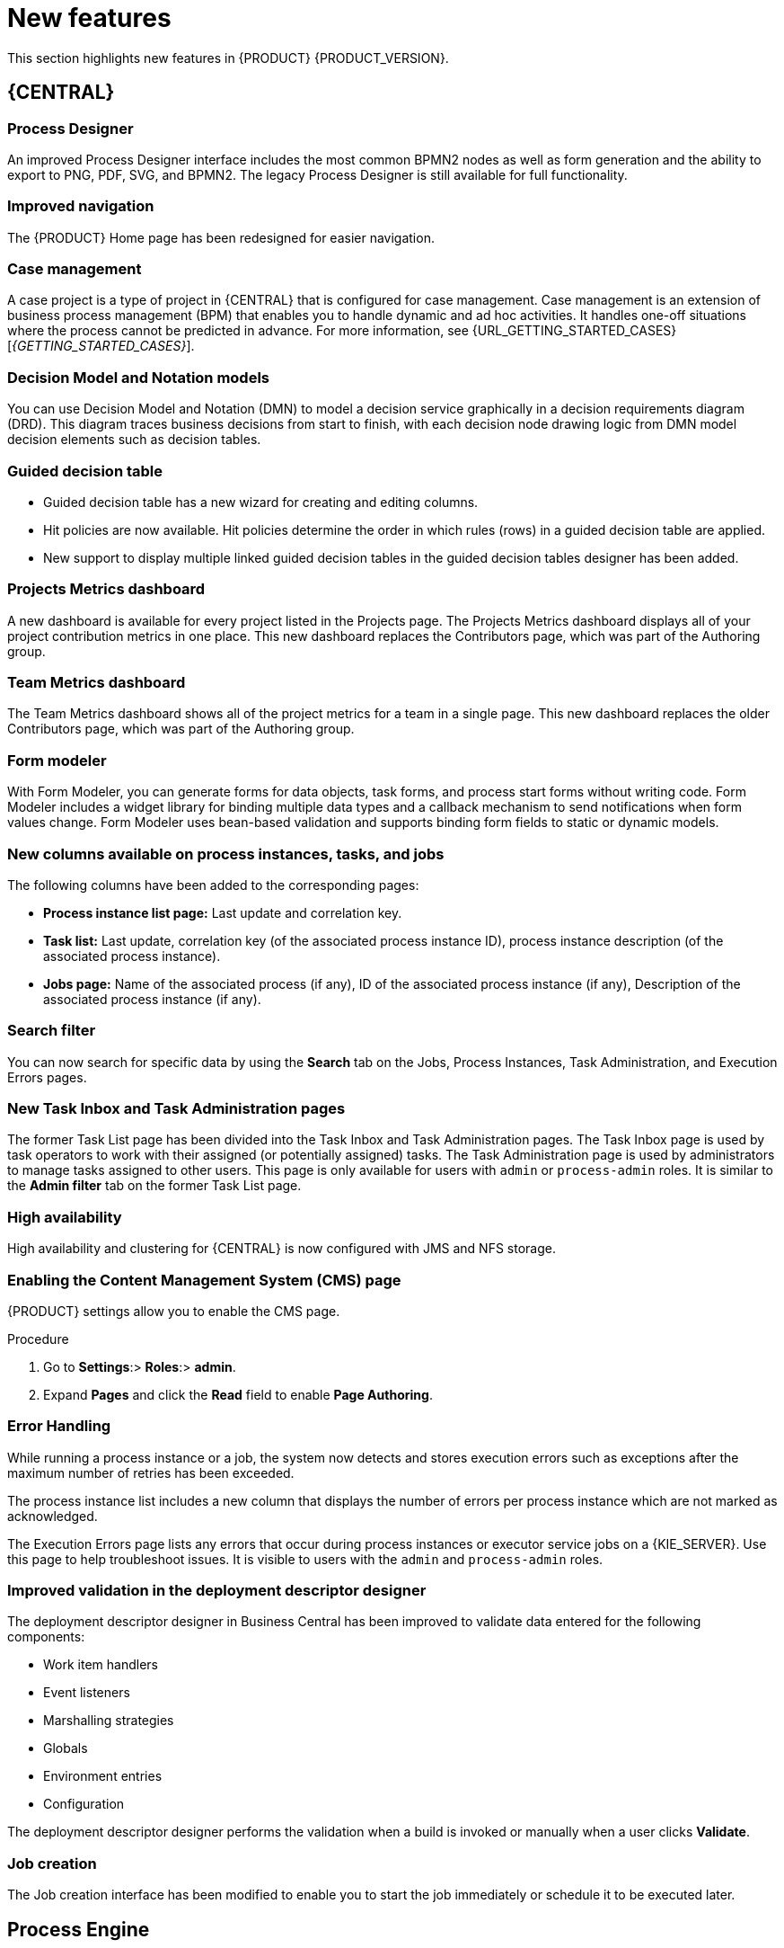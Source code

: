 [id='rn-whats-new-con']
= New features

This section highlights new features in {PRODUCT} {PRODUCT_VERSION}.

== {CENTRAL}

=== Process Designer
An improved Process Designer interface includes the most common BPMN2 nodes as well as form generation and the ability to export to PNG, PDF, SVG, and BPMN2. The legacy Process Designer is still available for full functionality. 

=== Improved navigation

The {PRODUCT} Home page has been redesigned for easier navigation.

=== Case management 
A case project is a type of project in {CENTRAL} that is configured for case management. Case management is an extension of business process management (BPM) that enables you to handle dynamic and ad hoc activities. It handles one-off situations where the process cannot be predicted in advance. For more information, see {URL_GETTING_STARTED_CASES}[_{GETTING_STARTED_CASES}_].

=== Decision Model and Notation models
You can use Decision Model and Notation (DMN) to model a decision service graphically in a decision requirements diagram (DRD). This diagram traces business decisions from start to finish, with each decision node drawing logic from DMN model decision elements such as decision tables.

=== Guided decision table
* Guided decision table has a new wizard for creating and editing columns.
* Hit policies are now available. Hit policies determine the order in which rules (rows) in a guided decision table are applied.
* New support to display multiple linked guided decision tables in the guided decision tables designer has been added.

=== Projects Metrics dashboard
A new dashboard is available for every project listed in the Projects page. The Projects Metrics dashboard displays all of your project contribution metrics in one place. This new dashboard replaces the Contributors page, which was part of the Authoring group.

=== Team Metrics dashboard
The Team Metrics dashboard shows all of the project metrics for a team in a single page. This new dashboard replaces the older Contributors page, which was part of the Authoring group.

=== Form modeler
With Form Modeler, you can generate forms for data objects, task forms, and process start forms without writing code. Form Modeler includes a widget library for binding multiple data types and a callback mechanism to send notifications when form values change. Form Modeler uses bean-based validation and supports binding form fields to static or dynamic models.

=== New columns available on process instances, tasks, and jobs
The following columns have been added to the corresponding pages:

* *Process instance list page:* Last update and correlation key.
* *Task list:* Last update, correlation key (of the associated process instance ID), process instance description (of the associated process instance).
* *Jobs page:* Name of the associated process (if any), ID of the associated process instance (if any), Description of the associated process instance (if any).

=== Search filter
You can now search for specific data by using the *Search* tab on the Jobs, Process Instances, Task Administration, and Execution Errors pages.

=== New Task Inbox and Task Administration pages
The former Task List page has been divided into the Task Inbox and Task Administration pages. The Task Inbox page is used by task operators to work with their assigned (or potentially assigned) tasks. The Task Administration page is used by administrators to manage tasks assigned to other users. This page is only available for users with `admin` or `process-admin` roles. It is similar to the *Admin filter* tab on the former Task List page.

=== High availability
High availability and clustering for {CENTRAL} is now configured with JMS and NFS storage.

=== Enabling the Content Management System (CMS) page
{PRODUCT} settings allow you to enable the CMS page.

.Procedure
. Go to *Settings*:> *Roles*:> *admin*.
. Expand *Pages* and click the *Read* field to enable *Page Authoring*.

=== Error Handling
While running a process instance or a job, the system now detects and stores execution errors such as exceptions after the maximum number of retries has been exceeded. 

The process instance list includes a new column that displays the number of errors per process instance which are not marked as acknowledged. 

The Execution Errors page lists any errors that occur during process instances or executor service jobs on a {KIE_SERVER}. Use this page to help troubleshoot issues. It is visible to users with the `admin` and `process-admin` roles.

=== Improved validation in the deployment descriptor designer

The deployment descriptor designer in Business Central has been improved to validate data entered for the following components:

* Work item handlers
* Event listeners
* Marshalling strategies
* Globals
* Environment entries
* Configuration

The deployment descriptor designer performs the validation when a build is invoked or manually when a user clicks *Validate*.

=== Job creation
The Job creation interface has been modified to enable you to start the job immediately or schedule it to be executed later.

== Process Engine

=== Property reactivity
Property reactivity is enabled by default in Drools 7.0. If you expect property reactivity to be enabled only for classes annotated with `@PropertyReactive`, add the following configuration to the `kmodule.xml` file:
[source]
----
<configuration>
  <property key="drools.propertySpecific" value="ALLOWED"/>
</configuration>
----

=== Work Item archetype

To help users build custom service tasks (work items), {PRODUCT} comes with the Work Item archetype that generates the majority of items required to build a custom service task.  The archetype includes the following components:

* A Work Item Definition (WID) file
* The Work Item Handler implementation class
* The Work Item Handler test class

The Maven assembly (zip) packages everything at build time so the package can be consumed by the Service Repository and therefore be used from within the Web Designer.

=== Process API and task administration API
A process administration API and task administration API have been introduced to simplify some of the more complex administrator use cases.
You can use the process administration API to perform the following tasks:

* Retrieve all process definition nodes
* Cancel node instances
* Retrigger node instances
* Update the timer (absolute or relative)
* List timer instances
* Trigger nodes

You can use the task administration API to perform the following tasks:

* Add and remove potential owners and excluded owners and business administrators
* Add and remove task inputs and outputs
* List, create, and cancel escalations and notifications

=== Advanced task routing
When tasks are assigned to a group of users, you can use pluggable task assignment strategies to automatically assign tasks to a suitable individual immediately. This enables more efficient task allocation, based on all properties associated with the task. For example, such as potential owners and task priority but also task data that includes information such as geography, required skills, and so on. You can use business rules to define the assignment logic, making it easy to customize this to your needs.

=== Business rule task fire limit
The business rule task has been enhanced to limit the number of fired rules. This avoids situations where rules run into an infinite loop and make the server completely unresponsive. The fire default fire limit is 10000.
//https://issues.jboss.org/browse/BXMSDOC-2016

=== NoSQL integration
//https://issues.jboss.org/browse/BAPL-496
Initial integration with NoSQL has been introduced. This is based on additional emitters that can be implemented to receive notifications when the process engine executes processes. This enables users to plug in their own emitters that will be responsible for sending data to external data stores. Note that this is an integration and not a replacement of the persistence layer of jBPM. 

=== Quartz improvements
The Quartz scheduler service has been improved to fetch jobs only for deployments (KIE containers) that are currently available in the running system. 

== {KIE_SERVER}
The {KIE_SERVER} (also known as the KIE server) has been extended to support core engine features and offers a remote API for these operations. In addition, the following architectural changes were introduced.

=== Separate {CENTRAL} from {KIE_SERVER}
{CENTRAL} now delegates all of its requests to the {KIE_SERVER}. The main advantage is that {CENTRAL} can now be used to monitor any set of {KIE_SERVERS}. By linking the {KIE_SERVER} to {CENTRAL}, the process and task monitoring interfaces in {CENTRAL} can now connect to this {KIE_SERVER}  and show all relevant information. When multiple independent {KIE_SERVERS} are used, you can either connect to a specific one or use the smart router to aggregate information across multiple servers. 

=== UserTaskService 
UserTaskService updates task metadata and variables in a single operation. This feature is available through KIE Server REST and JMS API.

=== Smart router
Smart router (also known as the KIE server router) includes the following enhancements:

* Smart router  can be used as a proxy to help manage multiple independent process execution servers.
* When the controller is not available during smart router start up, a retry mechanism is in place to connect to the controller as soon as it becomes available.
* A retry mechanism is in place for times when the controller is not available and there are updates to be sent to the controller.
* When a {KIE_SERVER} does not respond to a request, it is removed from the list of active servers. Subsequent requests will not target it. The now inactive server is put on a list to be verified. After verification, it is added back to the active servers list.

=== Aliases
You can now use aliases instead of container IDs in the remote REST APIs of the execution server.

//=== {PRODUCT} Monitoring web application
//This release includes a new distribution `war` file that enables you to build custom cloud images. Use the {PRODUCT} Monitoring web application with {KIE_SERVER} instances to manage containers, process instances, tasks, dashboards, and other runtime capabilities in the cloud. Unlike the standard {PRODUCT} distribution, no authoring capabilities are available.
//
//[NOTE]
//====
//For on-premise deployments, use the standard {PRODUCT} `war` file.
//====

=== {KIE_SERVER} Maven plugins
{KIE_SERVER} has been enhanced with additional Maven plugins that enable interaction with the {KIE_SERVER} and the Process Automation Manager controller REST API directly from within a build. This interaction facilitates easier integration with CI/CD pipelines when building KJars so they can be directly deployed to the execution environment (both managed and unmanaged {KIE_SERVER}).

== {PLANNER}

=== @PlanningPin
To pin down an assignment and force {PLANNER} to leave it untouched, add the `@PlanningPin` annotation on a planning entity’s boolean property and make it true for those entities that are immovable.

=== Conference scheduling
You can assign each conference talk to a time slot and a room. Timeslots can overlap. Save data in or extract data from an `*.xlsx` file that can be edited with LibreOffice or Microsof Excel.

=== Guided decision tables integration
{PLANNER} now integrates with the guided decision tables designer. You can modify the score with built-in {PLANNER} actions that can be accessed in the Action BRL fragment column type. The Workbench examples now include the Dinner Party project, which uses a guided decision table to define score constraints.

=== Guided rule designer integration
{PLANNER} now integrates with the guided rule designer. You can modify the score with a built-in {PLANNER} action.

=== Real-time planning
{KIE_SERVER} now has an interface that enables you to update a problem data set while the solver is running. Use the Java client or REST interface to submit your `ProblemFactChange` implementations.

=== Multi-threaded partitioned search 
{PLANNER} now has support for solving a single data set by partitioning across multiple threads. This enhancement makes use of multiple CPU cores for a single problem. Partitioned search can implement geo-fencing for Vehicle Routing use cases.

=== Score type
You no longer need to define the score type in the solver configuration. {PLANNER} now determines it automatically from the domain model.

=== Enhanced solver configuration designer
The {PLANNER} designer now supports adding all termination types, including composite termination. The `Phase configuration` section enables you to tweak `Construction Heuristic` settings and select the `Local Search` algorithm to optimize your planning problem.

=== Difficulty comparator definition
The {PLANNER} domain designer can now specify a planning entity difficulty. Navigate through the object hierarchy and define the sorting attributes. Several construction heuristic algorithms use this information to construct a better initial solution.

=== {PLANNER} Planner Server
The {PLANNER} Planner Server now supports real-time planning.

== New component names
The following components have been renamed in {PRODUCT} {PRODUCT_VERSION}:

.Renamed components
--
[cols="1,2",grid="all",options="header"]
|===
| Red Hat JBoss BPM Suite
| {PRODUCT} (RHPAM)

| Red Hat JBoss BPM Suite
| Red Hat Process Automation Manager


| Business Resource Planner
| {PLANNER}

| asset editor
| asset designer (for example, guided rules designer)

//| Realtime Decision Server
//| Decision Server

| KIE Execution Server
| {KIE_SERVER} (for Process Automation Manager capabilities), Planner Server (for Business Optimization capabilities), KIE Server (represents both {KIE_SERVER} and Planner servers )

| Organizational units
| Spaces

| Drools engine, Rules engine
| Decision engine

|===
--



